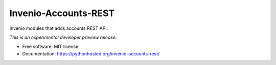 ..
    This file is part of Invenio.
    Copyright (C) 2016-2019 CERN.

    Invenio is free software; you can redistribute it and/or modify it
    under the terms of the MIT License; see LICENSE file for more details.


=======================
 Invenio-Accounts-REST
=======================

.. image:: https://img.shields.io/travis/inveniosoftware/invenio-accounts-rest.svg
        :target: https://travis-ci.org/inveniosoftware/invenio-accounts-rest

.. image:: https://img.shields.io/coveralls/inveniosoftware/invenio-accounts-rest.svg
        :target: https://coveralls.io/r/inveniosoftware/invenio-accounts-rest

.. image:: https://img.shields.io/pypi/v/invenio-accounts-rest.svg
        :target: https://pypi.org/pypi/invenio-accounts-rest


Invenio modules that adds accounts REST API.

*This is an experimental developer preview release.*

* Free software: MIT license
* Documentation: https://pythonhosted.org/invenio-accounts-rest/
